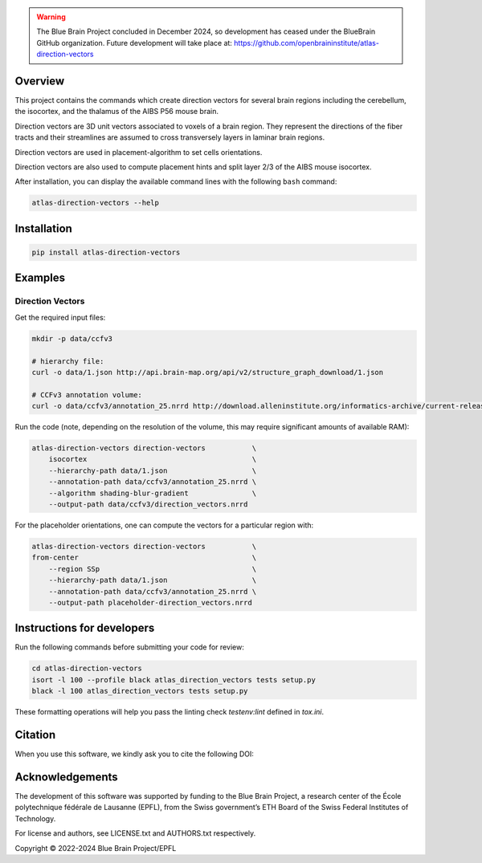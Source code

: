 .. warning::
   The Blue Brain Project concluded in December 2024, so development has ceased under the BlueBrain GitHub organization.
   Future development will take place at: https://github.com/openbraininstitute/atlas-direction-vectors

|banner|

Overview
=========

This project contains the commands which create direction vectors for several brain regions including the cerebellum, the isocortex, and the thalamus of the AIBS P56 mouse brain.

Direction vectors are 3D unit vectors associated to voxels of a brain region.
They represent the directions of the fiber tracts and their streamlines are assumed to cross transversely layers in laminar brain regions.

Direction vectors are used in placement-algorithm to set cells orientations.

Direction vectors are also used to compute placement hints and split layer 2/3 of the AIBS mouse isocortex.

After installation, you can display the available command lines with the following ``bash`` command:

.. code-block:: bash

    atlas-direction-vectors --help

Installation
============

.. code-block:: bash

    pip install atlas-direction-vectors

Examples
========

Direction Vectors
-----------------

Get the required input files:

.. code-block:: bash

   mkdir -p data/ccfv3

   # hierarchy file:
   curl -o data/1.json http://api.brain-map.org/api/v2/structure_graph_download/1.json

   # CCFv3 annotation volume:
   curl -o data/ccfv3/annotation_25.nrrd http://download.alleninstitute.org/informatics-archive/current-release/mouse_ccf/annotation/ccf_2017/annotation_25.nrrd

Run the code (note, depending on the resolution of the volume, this may require significant amounts of available RAM):

.. code-block:: bash

    atlas-direction-vectors direction-vectors           \
        isocortex                                       \
        --hierarchy-path data/1.json                    \
        --annotation-path data/ccfv3/annotation_25.nrrd \
        --algorithm shading-blur-gradient               \
        --output-path data/ccfv3/direction_vectors.nrrd

For the placeholder orientations, one can compute the vectors for a particular
region with:

.. code-block:: bash

    atlas-direction-vectors direction-vectors           \
    from-center                                         \
        --region SSp                                    \
        --hierarchy-path data/1.json                    \
        --annotation-path data/ccfv3/annotation_25.nrrd \
        --output-path placeholder-direction_vectors.nrrd

Instructions for developers
===========================

Run the following commands before submitting your code for review:

.. code-block:: bash

    cd atlas-direction-vectors
    isort -l 100 --profile black atlas_direction_vectors tests setup.py
    black -l 100 atlas_direction_vectors tests setup.py

These formatting operations will help you pass the linting check `testenv:lint` defined in `tox.ini`.

Citation
========

When you use this software, we kindly ask you to cite the following DOI:

.. image:: https://zenodo.org/badge/451806460.svg
   :target: https://zenodo.org/badge/latestdoi/451806460

Acknowledgements
================

The development of this software was supported by funding to the Blue Brain Project, a research center of the École polytechnique fédérale de Lausanne (EPFL), from the Swiss government’s ETH Board of the Swiss Federal Institutes of Technology.

For license and authors, see LICENSE.txt and AUTHORS.txt respectively.

Copyright © 2022-2024 Blue Brain Project/EPFL

.. substitutions

.. |banner| image:: doc/source/static/atlas-direction-vectors.jpg
